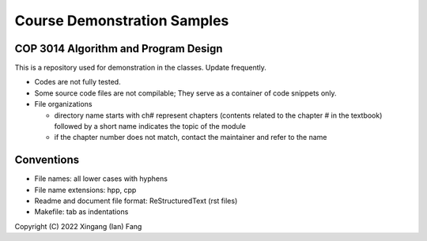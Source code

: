 ****************************
Course Demonstration Samples
****************************

COP 3014 Algorithm and Program Design
=====================================
This is a repository used for demonstration in the classes. Update frequently.

+ Codes are not fully tested.
+ Some source code files are not compilable; They serve as a container of code
  snippets only.
+ File organizations

  * directory name starts with ch# represent chapters (contents related to the
    chapter # in the textbook) followed by a short name indicates the topic of
    the module
  * if the chapter number does not match, contact the maintainer and refer to
    the name

Conventions
===========
+ File names: all lower cases with hyphens
+ File name extensions: hpp, cpp
+ Readme and document file format: ReStructuredText (rst files)
+ Makefile: tab as indentations

Copyright (C) 2022 Xingang (Ian) Fang
